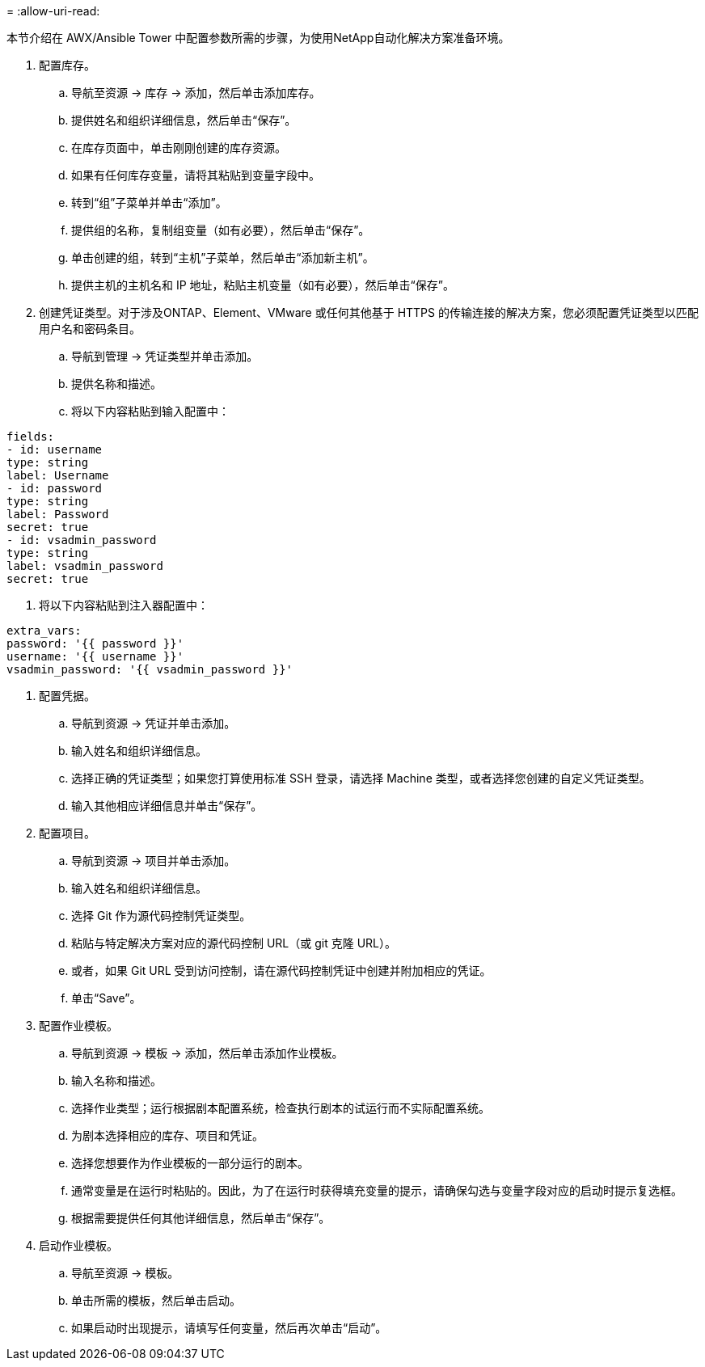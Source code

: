= 
:allow-uri-read: 


本节介绍在 AWX/Ansible Tower 中配置参数所需的步骤，为使用NetApp自动化解决方案准备环境。

. 配置库存。
+
.. 导航至资源 → 库存 → 添加，然后单击添加库存。
.. 提供姓名和组织详细信息，然后单击“保存”。
.. 在库存页面中，单击刚刚创建的库存资源。
.. 如果有任何库存变量，请将其粘贴到变量字段中。
.. 转到“组”子菜单并单击“添加”。
.. 提供组的名称，复制组变量（如有必要），然后单击“保存”。
.. 单击创建的组，转到“主机”子菜单，然后单击“添加新主机”。
.. 提供主机的主机名和 IP 地址，粘贴主机变量（如有必要），然后单击“保存”。


. 创建凭证类型。对于涉及ONTAP、Element、VMware 或任何其他基于 HTTPS 的传输连接的解决方案，您必须配置凭证类型以匹配用户名和密码条目。
+
.. 导航到管理 → 凭证类型并单击添加。
.. 提供名称和描述。
.. 将以下内容粘贴到输入配置中：




[listing]
----
fields:
- id: username
type: string
label: Username
- id: password
type: string
label: Password
secret: true
- id: vsadmin_password
type: string
label: vsadmin_password
secret: true
----
. 将以下内容粘贴到注入器配置中：


[listing]
----
extra_vars:
password: '{{ password }}'
username: '{{ username }}'
vsadmin_password: '{{ vsadmin_password }}'
----
. 配置凭据。
+
.. 导航到资源 → 凭证并单击添加。
.. 输入姓名和组织详细信息。
.. 选择正确的凭证类型；如果您打算使用标准 SSH 登录，请选择 Machine 类型，或者选择您创建的自定义凭证类型。
.. 输入其他相应详细信息并单击“保存”。


. 配置项目。
+
.. 导航到资源 → 项目并单击添加。
.. 输入姓名和组织详细信息。
.. 选择 Git 作为源代码控制凭证类型。
.. 粘贴与特定解决方案对应的源代码控制 URL（或 git 克隆 URL）。
.. 或者，如果 Git URL 受到访问控制，请在源代码控制凭证中创建并附加相应的凭证。
.. 单击“Save”。


. 配置作业模板。
+
.. 导航到资源 → 模板 → 添加，然后单击添加作业模板。
.. 输入名称和描述。
.. 选择作业类型；运行根据剧本配置系统，检查执行剧本的试运行而不实际配置系统。
.. 为剧本选择相应的库存、项目和凭证。
.. 选择您想要作为作业模板的一部分运行的剧本。
.. 通常变量是在运行时粘贴的。因此，为了在运行时获得填充变量的提示，请确保勾选与变量字段对应的启动时提示复选框。
.. 根据需要提供任何其他详细信息，然后单击“保存”。


. 启动作业模板。
+
.. 导航至资源 → 模板。
.. 单击所需的模板，然后单击启动。
.. 如果启动时出现提示，请填写任何变量，然后再次单击“启动”。



